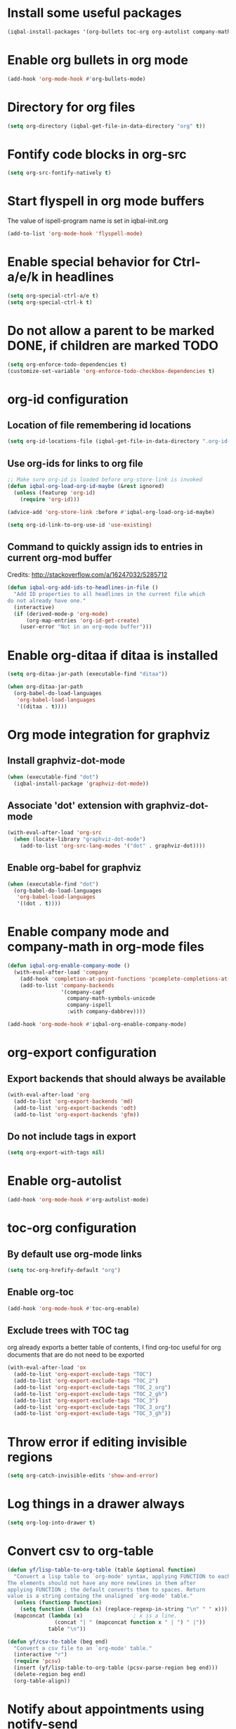 * Install some useful packages
  #+BEGIN_SRC emacs-lisp
    (iqbal-install-packages '(org-bullets toc-org org-autolist company-math org-download pcsv notify))
  #+END_SRC


* Enable org bullets in org mode
  #+BEGIN_SRC emacs-lisp
    (add-hook 'org-mode-hook #'org-bullets-mode)
  #+END_SRC


* Directory for org files
  #+BEGIN_SRC emacs-lisp
    (setq org-directory (iqbal-get-file-in-data-directory "org" t))
  #+END_SRC


* Fontify code blocks in org-src
   #+BEGIN_SRC emacs-lisp
     (setq org-src-fontify-natively t)
   #+END_SRC


* Start flyspell in org mode buffers
  The value of ispell-program name is set in iqbal-init.org
  #+BEGIN_SRC emacs-lisp
    (add-to-list 'org-mode-hook 'flyspell-mode)
  #+END_SRC


* Enable special behavior for Ctrl-a/e/k in headlines
  #+BEGIN_SRC emacs-lisp
    (setq org-special-ctrl-a/e t)
    (setq org-special-ctrl-k t)
  #+END_SRC


* Do not allow a parent to be marked DONE, if children are marked TODO
  #+BEGIN_SRC emacs-lisp
    (setq org-enforce-todo-dependencies t)
    (customize-set-variable 'org-enforce-todo-checkbox-dependencies t)
  #+END_SRC


* org-id configuration
** Location of file remembering id locations
   #+BEGIN_SRC emacs-lisp
     (setq org-id-locations-file (iqbal-get-file-in-data-directory ".org-id-locations"))
   #+END_SRC

** Use org-ids for links to org file
   #+BEGIN_SRC emacs-lisp
     ;; Make sure org-id is loaded before org-store-link is invoked
     (defun iqbal-org-load-org-id-maybe (&rest ignored)
       (unless (featurep 'org-id)
         (require 'org-id)))

     (advice-add 'org-store-link :before #'iqbal-org-load-org-id-maybe)

     (setq org-id-link-to-org-use-id 'use-existing)
   #+END_SRC

** Command to quickly assign ids to entries in current org-mod buffer
   Credits: http://stackoverflow.com/a/16247032/5285712
   #+BEGIN_SRC emacs-lisp
     (defun iqbal-org-add-ids-to-headlines-in-file ()
       "Add ID properties to all headlines in the current file which
     do not already have one."
       (interactive)
       (if (derived-mode-p 'org-mode)
           (org-map-entries 'org-id-get-create)
         (user-error "Not in an org-mode buffer")))
   #+END_SRC


* Enable org-ditaa if ditaa is installed
  #+BEGIN_SRC emacs-lisp
    (setq org-ditaa-jar-path (executable-find "ditaa"))

    (when org-ditaa-jar-path
      (org-babel-do-load-languages
       'org-babel-load-languages
       '((ditaa . t))))
  #+END_SRC


* Org mode integration for graphviz
** Install graphviz-dot-mode
   #+BEGIN_SRC emacs-lisp
     (when (executable-find "dot")
       (iqbal-install-package 'graphviz-dot-mode))
   #+END_SRC

** Associate 'dot' extension with graphviz-dot-mode
  #+BEGIN_SRC emacs-lisp
    (with-eval-after-load 'org-src
      (when (locate-library "graphviz-dot-mode")
        (add-to-list 'org-src-lang-modes '("dot" . graphviz-dot))))
  #+END_SRC

** Enable org-babel for graphviz
  #+BEGIN_SRC emacs-lisp
    (when (executable-find "dot") 
      (org-babel-do-load-languages
       'org-babel-load-languages
       '((dot . t))))
  #+END_SRC


* Enable company mode and company-math in org-mode files
  #+BEGIN_SRC emacs-lisp
    (defun iqbal-org-enable-company-mode ()
      (with-eval-after-load 'company
        (add-hook 'completion-at-point-functions 'pcomplete-completions-at-point nil t)
        (add-to-list 'company-backends
                     '(company-capf
                       company-math-symbols-unicode
                       company-ispell
                       :with company-dabbrev))))

    (add-hook 'org-mode-hook #'iqbal-org-enable-company-mode)
  #+END_SRC


* org-export configuration
** Export backends that should always be available
   #+BEGIN_SRC emacs-lisp
     (with-eval-after-load 'org
       (add-to-list 'org-export-backends 'md)
       (add-to-list 'org-export-backends 'odt)
       (add-to-list 'org-export-backends 'gfm))
   #+END_SRC

** Do not include tags in export
   #+BEGIN_SRC emacs-lisp
     (setq org-export-with-tags nil)
   #+END_SRC


* Enable org-autolist
  #+BEGIN_SRC emacs-lisp
    (add-hook 'org-mode-hook #'org-autolist-mode)
  #+END_SRC


* toc-org configuration
** By default use org-mode links
   #+BEGIN_SRC emacs-lisp
     (setq toc-org-hrefify-default "org")
   #+END_SRC

** Enable org-toc
  #+BEGIN_SRC emacs-lisp
    (add-hook 'org-mode-hook #'toc-org-enable)
  #+END_SRC

** Exclude trees with TOC tag
   org already exports a better table of contents, I find org-toc useful for
   org documents that are do not need to be exported
   #+BEGIN_SRC emacs-lisp
     (with-eval-after-load 'ox
       (add-to-list 'org-export-exclude-tags "TOC")
       (add-to-list 'org-export-exclude-tags "TOC_2")
       (add-to-list 'org-export-exclude-tags "TOC_2_org")
       (add-to-list 'org-export-exclude-tags "TOC_2_gh")
       (add-to-list 'org-export-exclude-tags "TOC_3")
       (add-to-list 'org-export-exclude-tags "TOC_3_org")
       (add-to-list 'org-export-exclude-tags "TOC_3_gh"))
   #+END_SRC


* Throw error if editing invisible regions
  #+BEGIN_SRC emacs-lisp
    (setq org-catch-invisible-edits 'show-and-error)
  #+END_SRC


* Log things in a drawer always
  #+BEGIN_SRC emacs-lisp
    (setq org-log-into-drawer t)
  #+END_SRC


* Convert csv to org-table
  #+BEGIN_SRC emacs-lisp
    (defun yf/lisp-table-to-org-table (table &optional function)
      "Convert a lisp table to `org-mode' syntax, applying FUNCTION to each of its elements.
    The elements should not have any more newlines in them after
    applying FUNCTION ; the default converts them to spaces. Return
    value is a string containg the unaligned `org-mode' table."
      (unless (functionp function)
        (setq function (lambda (x) (replace-regexp-in-string "\n" " " x))))
      (mapconcat (lambda (x)                ; x is a line.
                   (concat "| " (mapconcat function x " | ") " |"))
                 table "\n"))

    (defun yf/csv-to-table (beg end)
      "Convert a csv file to an `org-mode' table."
      (interactive "r")
      (require 'pcsv)
      (insert (yf/lisp-table-to-org-table (pcsv-parse-region beg end)))
      (delete-region beg end)
      (org-table-align))
  #+END_SRC


* Notify about appointments using notify-send
  #+BEGIN_SRC emacs-lisp
    (defun iqbal-notify-appt (time-to-appt new-time msg)
      (if (equal (type-of time-to-appt) 'cons)
          (mapcar* #'iqbal-notify-appt time-to-appt new-time 'msg)
        (notify (format "Appointment in %s minutes" time-to-appt)
                msg)))

    (setq appt-disp-window-function #'iqbal-notify-appt)
    (setq appt-delete-window-function #'ignore)
  #+END_SRC


* Use org speed commands
  #+BEGIN_SRC emacs-lisp
    (setq org-use-speed-commands t)
  #+END_SRC


* Make `C-c RET` keybinding consistent with rest of emacs (open link at point)
  #+BEGIN_SRC emacs-lisp
    (with-eval-after-load 'org
      (org-defkey org-mode-map iqbal-open-link #'org-open-at-point))
  #+END_SRC


* Free up keybindings for expanding snippets
  #+BEGIN_SRC emacs-lisp
    (with-eval-after-load 'org
      (org-defkey org-mode-map iqbal-expand-snippet nil))
  #+END_SRC


* Keybindings to store link and insert link at point
  #+BEGIN_SRC emacs-lisp
    (with-eval-after-load 'org
      (org-defkey org-mode-map (kbd "C-c l") #'org-insert-link))

    (global-set-key (kbd "C-c k") #'org-store-link)
  #+END_SRC


* Keybinding to save edits in org-src mode
  #+BEGIN_SRC emacs-lisp
    (with-eval-after-load 'org-src
      (define-key org-src-mode-map (kbd "C-c C-c") #'org-edit-src-exit))
  #+END_SRC


* Use M-n and M-p to change priority in org-mode unless there is an error buffer open
  #+BEGIN_SRC emacs-lisp
    (defun iqbal-org-previous-error-or-priority-up ()
      (interactive)
      (call-interactively (if (eq (next-error-find-buffer) (current-buffer))
                              #'org-priority-up
                            #'previous-error)))

    (defun iqbal-org-next-error-or-priority-down ()
      (interactive)
      (call-interactively (if (eq (next-error-find-buffer) (current-buffer))
                              #'org-priority-down
                            #'next-error)))

    (with-eval-after-load 'org
      (org-defkey org-mode-map (kbd "M-p") #'iqbal-org-previous-error-or-priority-up)
      (org-defkey org-mode-map (kbd "M-n") #'iqbal-org-next-error-or-priority-down))
 #+END_SRC


* DWIM binding for C-c SPC in org-mode
  Since org-mode binds `C-c SPC` to the command `org-table-blank-field` (which
  is useful only if point is in a table) the ace-jump-mode's binding is
  overshadowed, the following sets the keybinding to a DWIM version which calls
  ace-jump-mode unless the point is inside a table
  #+BEGIN_SRC emacs-lisp
    (defun iqbal-dwim-org-table-blank-field ()
      (interactive)
      (call-interactively (if (and (not current-prefix-arg)
                                   (org-at-table-p))
                              #'org-table-blank-field
                            (global-key-binding (kbd "C-c SPC")))))

    (with-eval-after-load 'org
      (org-defkey org-mode-map (kbd "C-c SPC") #'iqbal-dwim-org-table-blank-field))
  #+END_SRC
